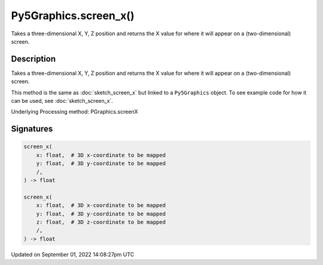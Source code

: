 Py5Graphics.screen_x()
======================

Takes a three-dimensional X, Y, Z position and returns the X value for where it will appear on a (two-dimensional) screen.

Description
-----------

Takes a three-dimensional X, Y, Z position and returns the X value for where it will appear on a (two-dimensional) screen.

This method is the same as :doc:`sketch_screen_x` but linked to a ``Py5Graphics`` object. To see example code for how it can be used, see :doc:`sketch_screen_x`.

Underlying Processing method: PGraphics.screenX

Signatures
----------

.. code:: python

    screen_x(
        x: float,  # 3D x-coordinate to be mapped
        y: float,  # 3D y-coordinate to be mapped
        /,
    ) -> float

    screen_x(
        x: float,  # 3D x-coordinate to be mapped
        y: float,  # 3D y-coordinate to be mapped
        z: float,  # 3D z-coordinate to be mapped
        /,
    ) -> float

Updated on September 01, 2022 14:08:27pm UTC

